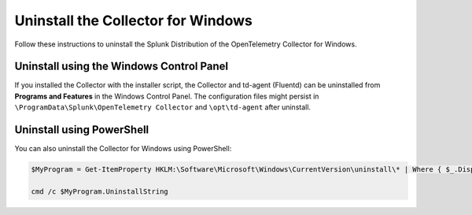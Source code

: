 .. _otel-windows-uninstall:

********************************************
Uninstall the Collector for Windows
********************************************

.. meta::
      :description: Describes how to uninstall the Splunk Distribution of OpenTelemetry Collector for Windows.

Follow these instructions to uninstall the Splunk Distribution of the OpenTelemetry Collector for Windows.

.. _otel-windows-uninstall-panel:

Uninstall using the Windows Control Panel
====================================================

If you installed the Collector with the installer script, the Collector and td-agent (Fluentd) can be uninstalled from **Programs and Features** in the Windows Control Panel. The configuration files might persist in ``\ProgramData\Splunk\OpenTelemetry Collector`` and ``\opt\td-agent`` after uninstall.

.. _otel-windows-uninstall-powershell:

Uninstall using PowerShell
====================================================

You can also uninstall the Collector for Windows using PowerShell:

.. code-block:: PowerShell

   $MyProgram = Get-ItemProperty HKLM:\Software\Microsoft\Windows\CurrentVersion\uninstall\* | Where { $_.DisplayName -eq "Splunk OpenTelemetry Collector" }
   
   cmd /c $MyProgram.UninstallString
